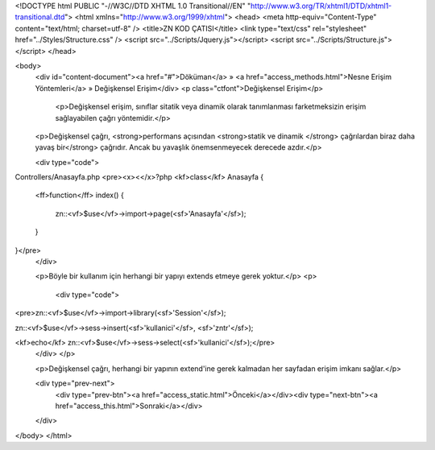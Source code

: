 <!DOCTYPE html PUBLIC "-//W3C//DTD XHTML 1.0 Transitional//EN" "http://www.w3.org/TR/xhtml1/DTD/xhtml1-transitional.dtd">
<html xmlns="http://www.w3.org/1999/xhtml">
<head>
<meta http-equiv="Content-Type" content="text/html; charset=utf-8" />
<title>ZN KOD ÇATISI</title>
<link type="text/css" rel="stylesheet" href="../Styles/Structure.css" />
<script src="../Scripts/Jquery.js"></script>
<script src="../Scripts/Structure.js"></script>
</head>

<body>
    <div id="content-document"><a href="#">Döküman</a> » <a href="access_methods.html">Nesne Erişim Yöntemleri</a> » Değişkensel Erişim</div> 
    <p class="ctfont">Değişkensel Erişim</p>
 	<p>Değişkensel erişim, sınıflar sitatik veya dinamik olarak tanımlanması farketmeksizin erişim sağlayabilen çağrı yöntemidir.</p>
    <p>Değişkensel çağrı, <strong>performans açısından <strong>statik ve dinamik </strong> çağrılardan biraz daha yavaş bir</strong> çağrıdır. Ancak bu yavaşlık önemsenmeyecek derecede azdır.</p>
  
    <div type="code">
Controllers/Anasayfa.php
<pre><x><</x>?php
<kf>class</kf> Anasayfa
{
	<ff>function</ff> index()
        {
            zn::<vf>$use</vf>->import->page(<sf>'Anasayfa'</sf>);
        }
}</pre>   
    </div>
 	
    <p>Böyle bir kullanım için herhangi bir yapıyı extends etmeye gerek yoktur.</p>
    <p>
     <div type="code">
<pre>zn::<vf>$use</vf>->import->library(<sf>'Session'</sf>);

zn::<vf>$use</vf>->sess->insert(<sf>'kullanici'</sf>, <sf>'zntr'</sf>);

<kf>echo</kf> zn::<vf>$use</vf>->sess->select(<sf>'kullanici'</sf>);</pre>   
    </div>
    </p>
    
    <p>Değişkensel çağrı, herhangi bir yapının extend'ine gerek kalmadan her sayfadan erişim imkanı sağlar.</p>
   
    <div type="prev-next">
    	<div type="prev-btn"><a href="access_static.html">Önceki</a></div><div type="next-btn"><a href="access_this.html">Sonraki</a></div>
    </div>
 	
 
</body>
</html>              